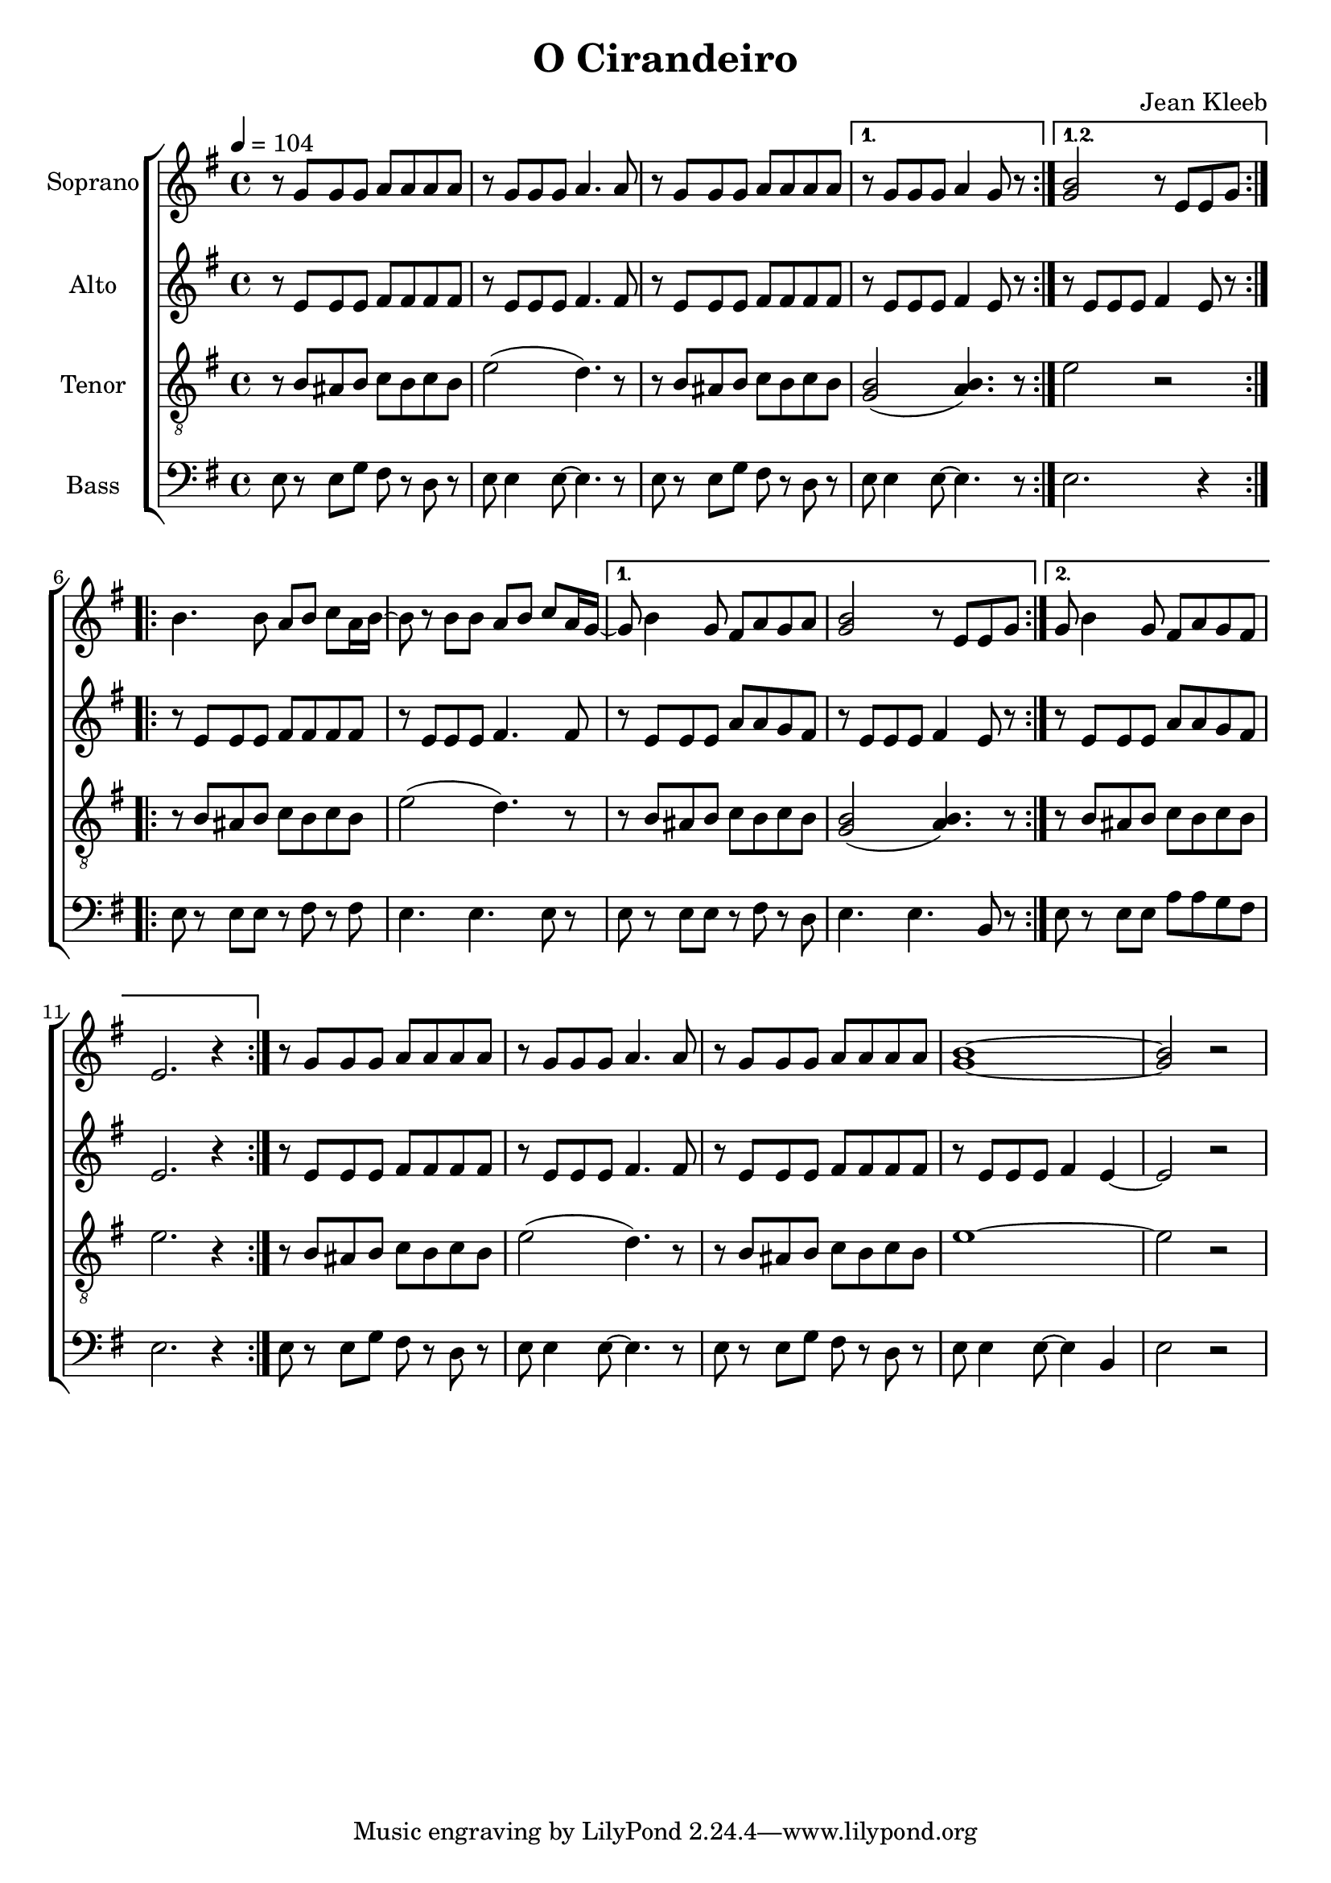 \version "2.24.1"

\header{
  title = "O Cirandeiro"
  composer = "Jean Kleeb"
}

global = {
  \key e \minor
  \time 4/4
  \tempo 4 = 104
  \dynamicUp
  \set melismaBusyProperties = #'()
}
 
sopranonotes = \relative b' {
  \repeat volta 2 {
    r8 g g g a a a a |
    r g g g a4. 8 |
    r g g g a a a a |
    \alternative {
      \volta 1 { r g g g a4 g8 r | }
      \volta 1 { <b g>2 r8 e, e g | }
    }
  }
  \repeat volta 2 {
    b4. 8 a b c a16 b ~ |
    8 r b b a b c a16 g ~ |
    \volta 1 {
      g8 b4 g8 fis a g a |
      <b g>2 r8 e, e g | }
    \volta 2 {
      g8 b4 g8 fis a g fis |
      e2. r4 | }
  }
    r8 g g g a a a a |
    r g g g a4. 8 |
    r g g g a a a a |
    <b g>1 ~ |
    2 r |
}
sopranowords = \lyricmode {
}

altonotes = \relative c' {
  \repeat volta 2 {
    r8 e e e fis fis fis fis |
    r e e e fis4. 8 |
    r e e e fis fis fis fis |
    \alternative {
      \volta 1 { r e e e fis4 e8 r | }
      \volta 2 { r e e e fis4 e8 r | }
    }
  }
  \repeat volta 2 {
    r8 e e e fis fis fis fis |
    r e e e fis4. 8 |
    \alternative {
      \volta 1 {
        r8 e e e a a g fis |
        r e e e fis4 e8 r | }
      \volta 2 {
        r e e e a a g fis |
        e2. r4 | }
    }
  }
  r8 e e e fis fis fis fis |
  r e e e fis4. 8 |
  r e e e fis fis fis fis |
  r e e e fis4 e ~ |
  2 r |
}
altowords = \lyricmode {
  
}

tenornotes = \relative c' {
  \clef "G_8"
  \repeat volta 2 {
    r8 b ais b c b c b |
    e2( d4.) r8 |
    r8 b ais b c b c b |
    \alternative {
      \volta 1 { <b g>2( <b a>4.) r8 | }
      \volta 2 { e2 r | }
    }
  }
  \repeat volta 2 {
    r8 b ais b c b c b |
    e2( d4.) r8 |
    \alternative {
      \volta 1 {
        r8 b ais b c b c b |
        <b g>2( <b a>4.) r8 | }
      \volta 2 {
        r8 b ais b c b c b |
        e2. r4 | }
    }
  }
  r8 b ais b c b c b |
  e2( d4.) r8 |
  r8 b ais b c b c b |
  e1 ~ |
  2 r |
}
tenorwords = \lyricmode {
}

bassnotes = \relative c {
  \clef bass
  \repeat volta 2 {
    e8 r e g fis r d r |
    e8 4 8 ~ 4. r8 |
    e8 r e g fis r d r |
    \alternative {
      \volta 1 { e8 4 8 ~ 4. r8 | }
      \volta 2 { e2. r4 | }
    }
  }
  \repeat volta 2 {
    e8 r e e r fis r fis |
    e4. 4. 8 r |
    \alternative {
      \volta 1 {
        e8 r e e r fis r d |
        e4. 4. b8 r | }
      \volta 2 {
        e8 r e e a a g fis |
        e2. r4 | }
    }
  }
  e8 r e g fis r d r |
  e8 4 8 ~ 4. r8 |
  e8 r e g fis r d r |
  e8 4 8 ~ 4 b |
  e2 r |
}

basswords = \lyricmode {
}

\score {
  \new ChoirStaff <<
    \new Staff <<
      \set Staff.vocalName = "Soprano"
      \new Voice = "soprano" {\global \sopranonotes}
      \new Lyrics \lyricsto soprano \sopranowords
    >>
    \new Staff <<
      \set Staff.vocalName = "Alto"
      \new Voice = "alto" {\global \altonotes}
      \new Lyrics \lyricsto alto \altowords
    >>
    \new Staff <<
      \set Staff.vocalName = "Tenor"
      \new Voice = "tenor" {\global \tenornotes}
      \new Lyrics \lyricsto tenor \tenorwords
    >>
    \new Staff <<
      \set Staff.vocalName = "Bass"
      \new Voice = "bass" {\global \bassnotes}
      \new Lyrics \lyricsto bass \basswords
    >>
  >>
  \layout { %#(layout-set-staff-size 19)
  }
  \midi { }
}